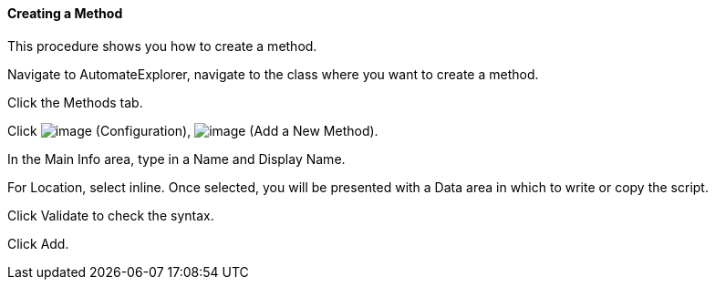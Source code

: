 ==== Creating a Method

This procedure shows you how to create a method.

Navigate to AutomateExplorer, navigate to the class where you want to
create a method.

Click the Methods tab.

Click image:../images/1847.png[image] (Configuration),
image:../images/2360.png[image] (Add a New Method).

In the Main Info area, type in a Name and Display Name.

For Location, select inline. Once selected, you will be presented with a
Data area in which to write or copy the script.

Click Validate to check the syntax.

Click Add.

